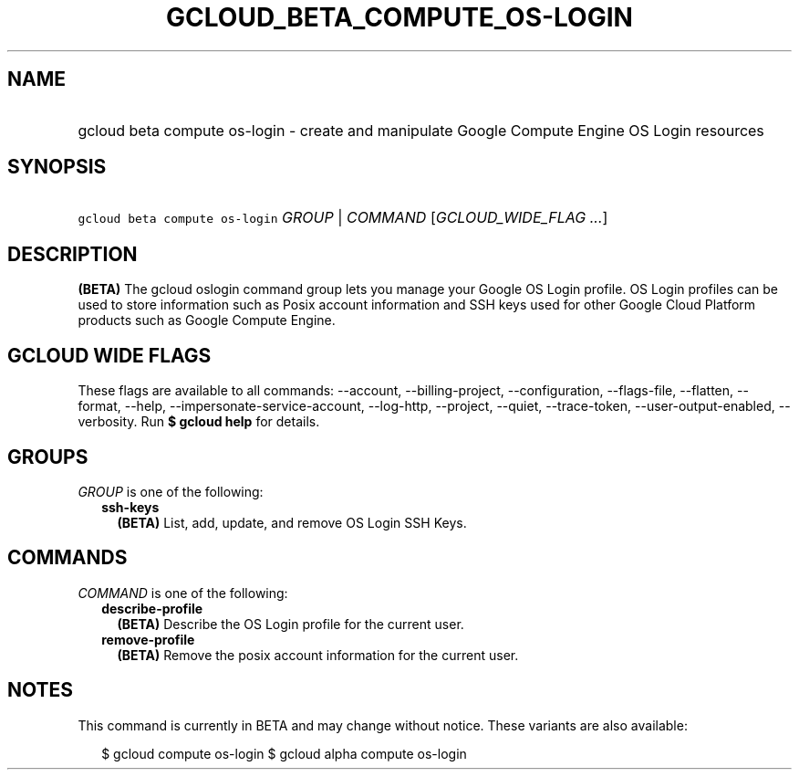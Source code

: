 
.TH "GCLOUD_BETA_COMPUTE_OS\-LOGIN" 1



.SH "NAME"
.HP
gcloud beta compute os\-login \- create and manipulate Google Compute Engine OS Login resources



.SH "SYNOPSIS"
.HP
\f5gcloud beta compute os\-login\fR \fIGROUP\fR | \fICOMMAND\fR [\fIGCLOUD_WIDE_FLAG\ ...\fR]



.SH "DESCRIPTION"

\fB(BETA)\fR The gcloud oslogin command group lets you manage your Google OS
Login profile. OS Login profiles can be used to store information such as Posix
account information and SSH keys used for other Google Cloud Platform products
such as Google Compute Engine.



.SH "GCLOUD WIDE FLAGS"

These flags are available to all commands: \-\-account, \-\-billing\-project,
\-\-configuration, \-\-flags\-file, \-\-flatten, \-\-format, \-\-help,
\-\-impersonate\-service\-account, \-\-log\-http, \-\-project, \-\-quiet,
\-\-trace\-token, \-\-user\-output\-enabled, \-\-verbosity. Run \fB$ gcloud
help\fR for details.



.SH "GROUPS"

\f5\fIGROUP\fR\fR is one of the following:

.RS 2m
.TP 2m
\fBssh\-keys\fR
\fB(BETA)\fR List, add, update, and remove OS Login SSH Keys.


.RE
.sp

.SH "COMMANDS"

\f5\fICOMMAND\fR\fR is one of the following:

.RS 2m
.TP 2m
\fBdescribe\-profile\fR
\fB(BETA)\fR Describe the OS Login profile for the current user.

.TP 2m
\fBremove\-profile\fR
\fB(BETA)\fR Remove the posix account information for the current user.


.RE
.sp

.SH "NOTES"

This command is currently in BETA and may change without notice. These variants
are also available:

.RS 2m
$ gcloud compute os\-login
$ gcloud alpha compute os\-login
.RE

